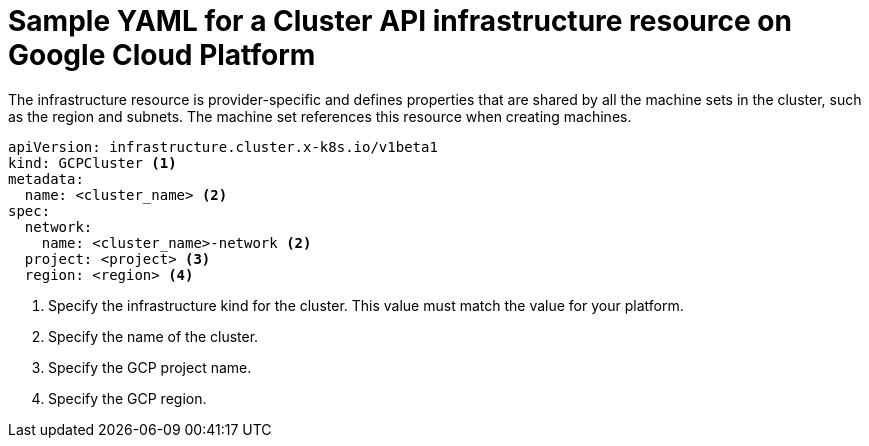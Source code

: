 // Module included in the following assemblies:
//
// * machine_management/capi-machine-management.adoc

:_content-type: REFERENCE
[id="capi-yaml-infrastructure-gcp_{context}"]
= Sample YAML for a Cluster API infrastructure resource on Google Cloud Platform

The infrastructure resource is provider-specific and defines properties that are shared by all the machine sets in the cluster, such as the region and subnets. The machine set references this resource when creating machines. 

[source,yaml]
----
apiVersion: infrastructure.cluster.x-k8s.io/v1beta1
kind: GCPCluster <1>
metadata:
  name: <cluster_name> <2>
spec:
  network:
    name: <cluster_name>-network <2>
  project: <project> <3>
  region: <region> <4>
----
<1> Specify the infrastructure kind for the cluster. This value must match the value for your platform.
<2> Specify the name of the cluster.
<3> Specify the GCP project name.
<4> Specify the GCP region.